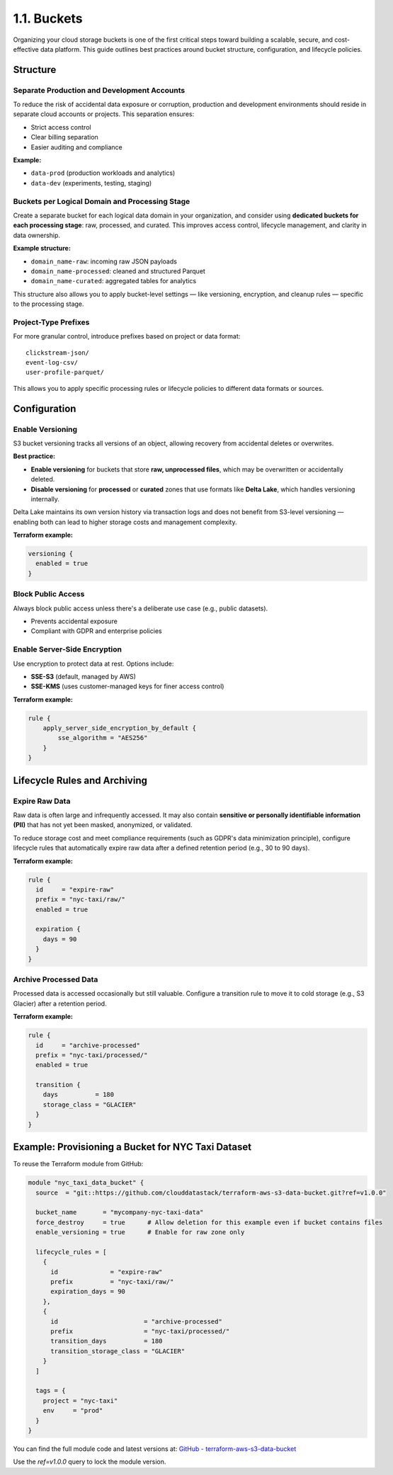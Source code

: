 1.1. Buckets
====================================

Organizing your cloud storage buckets is one of the first critical steps toward building a scalable, secure, and cost-effective data platform. This guide outlines best practices around bucket structure, configuration, and lifecycle policies.

Structure
---------

Separate Production and Development Accounts
^^^^^^^^^^^^^^^^^^^^^^^^^^^^^^^^^^^^^^^^^^^^

To reduce the risk of accidental data exposure or corruption, production and development environments should reside in separate cloud accounts or projects. This separation ensures:

- Strict access control
- Clear billing separation
- Easier auditing and compliance

**Example:**

- ``data-prod`` (production workloads and analytics)
- ``data-dev`` (experiments, testing, staging)

Buckets per Logical Domain and Processing Stage
^^^^^^^^^^^^^^^^^^^^^^^^^^^^^^^^^^^^^^^^^^^^^^^

Create a separate bucket for each logical data domain in your organization, and consider using **dedicated buckets for each processing stage**: raw, processed, and curated. This improves access control, lifecycle management, and clarity in data ownership.

**Example structure:**

- ``domain_name-raw``: incoming raw JSON payloads
- ``domain_name-processed``: cleaned and structured Parquet
- ``domain_name-curated``: aggregated tables for analytics

This structure also allows you to apply bucket-level settings — like versioning, encryption, and cleanup rules — specific to the processing stage.

Project-Type Prefixes
^^^^^^^^^^^^^^^^^^^^^

For more granular control, introduce prefixes based on project or data format:

::

    clickstream-json/
    event-log-csv/
    user-profile-parquet/

This allows you to apply specific processing rules or lifecycle policies to different data formats or sources.

Configuration
-------------

Enable Versioning
^^^^^^^^^^^^^^^^^

S3 bucket versioning tracks all versions of an object, allowing recovery from accidental deletes or overwrites.

**Best practice:**

- **Enable versioning** for buckets that store **raw, unprocessed files**, which may be overwritten or accidentally deleted.
- **Disable versioning** for **processed** or **curated** zones that use formats like **Delta Lake**, which handles versioning internally.

Delta Lake maintains its own version history via transaction logs and does not benefit from S3-level versioning — enabling both can lead to higher storage costs and management complexity.

**Terraform example:**

.. code-block:: hcl

    versioning {
      enabled = true
    }

Block Public Access
^^^^^^^^^^^^^^^^^^^

Always block public access unless there's a deliberate use case (e.g., public datasets).

- Prevents accidental exposure
- Compliant with GDPR and enterprise policies

Enable Server-Side Encryption
^^^^^^^^^^^^^^^^^^^^^^^^^^^^^

Use encryption to protect data at rest. Options include:

- **SSE-S3** (default, managed by AWS)
- **SSE-KMS** (uses customer-managed keys for finer access control)

**Terraform example:**

.. code-block:: hcl

    rule {
        apply_server_side_encryption_by_default {
            sse_algorithm = "AES256"
        }
    }

Lifecycle Rules and Archiving
-----------------------------

Expire Raw Data
^^^^^^^^^^^^^^^

Raw data is often large and infrequently accessed. It may also contain **sensitive or personally identifiable information (PII)** that has not yet been masked, anonymized, or validated.

To reduce storage cost and meet compliance requirements (such as GDPR's data minimization principle), configure lifecycle rules that automatically expire raw data after a defined retention period (e.g., 30 to 90 days).

**Terraform example:**

.. code-block:: hcl

    rule {
      id     = "expire-raw"
      prefix = "nyc-taxi/raw/"
      enabled = true

      expiration {
        days = 90
      }
    }

Archive Processed Data
^^^^^^^^^^^^^^^^^^^^^^

Processed data is accessed occasionally but still valuable. Configure a transition rule to move it to cold storage (e.g., S3 Glacier) after a retention period.

**Terraform example:**

.. code-block:: hcl

    rule {
      id     = "archive-processed"
      prefix = "nyc-taxi/processed/"
      enabled = true

      transition {
        days          = 180
        storage_class = "GLACIER"
      }
    }

Example: Provisioning a Bucket for NYC Taxi Dataset
---------------------------------------------------

To reuse the Terraform module from GitHub:

.. code-block:: hcl

    module "nyc_taxi_data_bucket" {
      source  = "git::https://github.com/clouddatastack/terraform-aws-s3-data-bucket.git?ref=v1.0.0"

      bucket_name       = "mycompany-nyc-taxi-data"
      force_destroy     = true      # Allow deletion for this example even if bucket contains files
      enable_versioning = true      # Enable for raw zone only

      lifecycle_rules = [
        {
          id              = "expire-raw"
          prefix          = "nyc-taxi/raw/"
          expiration_days = 90
        },
        {
          id                       = "archive-processed"
          prefix                   = "nyc-taxi/processed/"
          transition_days          = 180
          transition_storage_class = "GLACIER"
        }
      ]

      tags = {
        project = "nyc-taxi"
        env     = "prod"
      }
    }

You can find the full module code and latest versions at:
`GitHub - terraform-aws-s3-data-bucket <https://github.com/clouddatastack/terraform-aws-s3-data-bucket>`_

Use the `ref=v1.0.0` query to lock the module version.